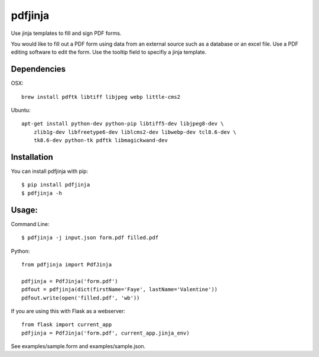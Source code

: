 pdfjinja
========

Use jinja templates to fill and sign PDF forms.

You would like to fill out a PDF form using data from an external source such as a database or an excel file. Use a PDF editing software to edit the form. Use the tooltip field to specifiy a jinja template.


.. image:: https://api.travis-ci.org/rammie/pdfjinja.png?branch=master
  :target: https://travis-ci.org/rammie/pdfjinja

Dependencies
------------

OSX::

    brew install pdftk libtiff libjpeg webp little-cms2


Ubuntu::

    apt-get install python-dev python-pip libtiff5-dev libjpeg8-dev \
        zlib1g-dev libfreetype6-dev liblcms2-dev libwebp-dev tcl8.6-dev \
        tk8.6-dev python-tk pdftk libmagickwand-dev


Installation
------------

You can install pdfjinja with pip::

    $ pip install pdfjinja
    $ pdfjinja -h


Usage:
------

Command Line::

    $ pdfjinja -j input.json form.pdf filled.pdf


Python::

    from pdfjinja import PdfJinja

    pdfjinja = PdfJinja('form.pdf')
    pdfout = pdfjinja(dict(firstName='Faye', lastName='Valentine'))
    pdfout.write(open('filled.pdf', 'wb'))


If you are using this with Flask as a webserver::

    from flask import current_app
    pdfjinja = PdfJinja('form.pdf', current_app.jinja_env)

See examples/sample.form and examples/sample.json.
